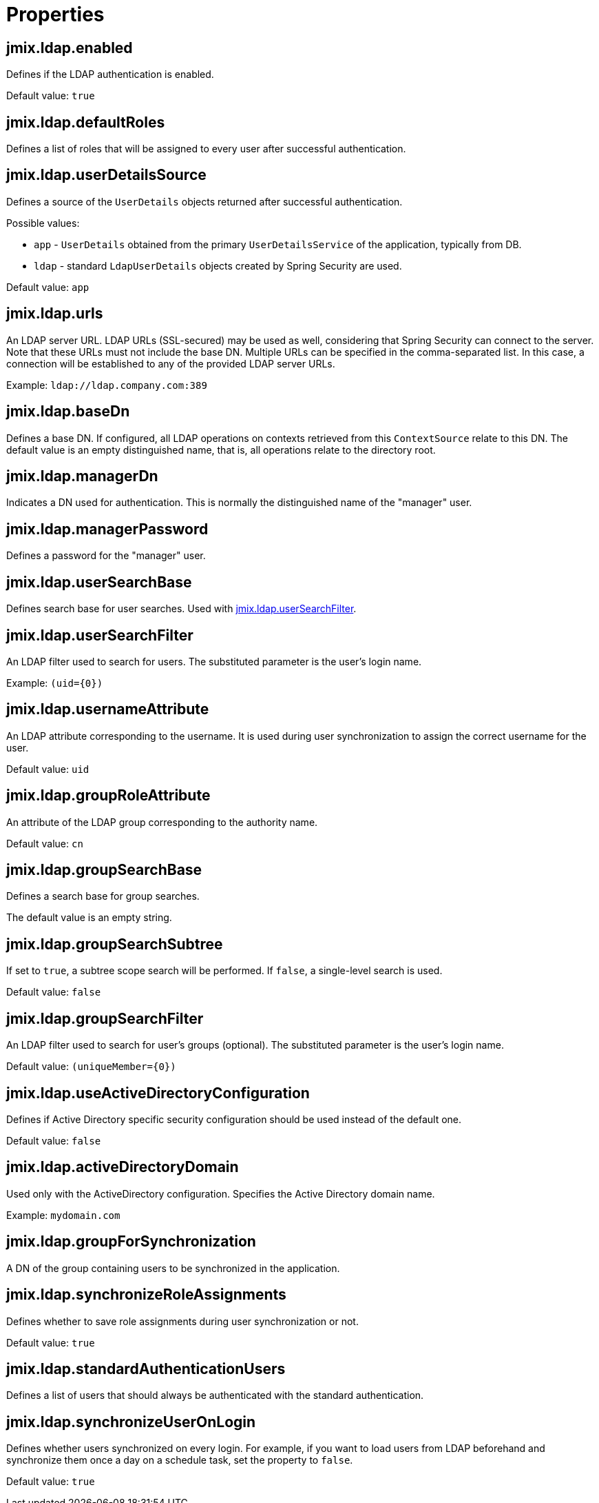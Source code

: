 = Properties

[[jmix.ldap.enabled]]
== jmix.ldap.enabled

Defines if the LDAP authentication is enabled.

Default value: `true`

[[jmix.ldap.defaultRoles]]
== jmix.ldap.defaultRoles

Defines a list of roles that will be assigned to every user after successful authentication.

[[jmix.ldap.userDetailsSource]]
== jmix.ldap.userDetailsSource

Defines a source of the `UserDetails` objects returned after successful authentication.

Possible values:

* `app` - `UserDetails` obtained from the primary `UserDetailsService` of the application, typically from DB.
* `ldap` - standard `LdapUserDetails` objects created by Spring Security are used.

Default value: `app`

[[jmix.ldap.urls]]
== jmix.ldap.urls

An LDAP server URL. LDAP URLs (SSL-secured) may be used as well, considering that Spring Security can connect to the server. Note that these URLs must not include the base DN. Multiple URLs can be specified in the comma-separated list. In this case, a connection will be established to any of the provided LDAP server URLs.

Example: `ldap://ldap.company.com:389`

[[jmix.ldap.baseDn]]
== jmix.ldap.baseDn

Defines a base DN. If configured, all LDAP operations on contexts retrieved from this `ContextSource` relate to this DN. The default value is an empty distinguished name, that is, all operations relate to the directory root.

[[jmix.ldap.managerDn]]
== jmix.ldap.managerDn

Indicates a DN used for authentication. This is normally the distinguished name of the "manager" user.

[[jmix.ldap.managerPassword]]
== jmix.ldap.managerPassword

Defines a password for the "manager" user.

[[jmix.ldap.userSearchBase]]
== jmix.ldap.userSearchBase

Defines search base for user searches. Used with <<jmix.ldap.userSearchFilter,jmix.ldap.userSearchFilter>>.

[[jmix.ldap.userSearchFilter]]
== jmix.ldap.userSearchFilter

An LDAP filter used to search for users. The substituted parameter is the user's login name.

Example: `(uid={0})`

[[jmix.ldap.usernameAttribute]]
== jmix.ldap.usernameAttribute

An LDAP attribute corresponding to the username. It is used during user synchronization to assign the correct username for the user.

Default value: `uid`

[[jmix.ldap.groupRoleAttribute]]
== jmix.ldap.groupRoleAttribute

An attribute of the LDAP group corresponding to the authority name.

Default value: `cn`

[[jmix.ldap.groupSearchBase]]
== jmix.ldap.groupSearchBase

Defines a search base for group searches. 

The default value is an empty string.

[[jmix.ldap.groupSearchSubtree]]
== jmix.ldap.groupSearchSubtree

If set to `true`, a subtree scope search will be performed. If `false`, a single-level search is used.

Default value: `false`

[[jmix.ldap.groupSearchFilter]]
== jmix.ldap.groupSearchFilter

An LDAP filter used to search for user's groups (optional). The substituted parameter is the user's login name.

Default value: `(uniqueMember={0})`

[[jmix.ldap.useActiveDirectoryConfiguration]]
== jmix.ldap.useActiveDirectoryConfiguration

Defines if Active Directory specific security configuration should be used instead of the default one.

Default value: `false`

[[jmix.ldap.activeDirectoryDomain]]
== jmix.ldap.activeDirectoryDomain

Used only with the ActiveDirectory configuration. Specifies the Active Directory domain name.

Example: `mydomain.com`

[[jmix.ldap.groupForSynchronization]]
== jmix.ldap.groupForSynchronization

A DN of the group containing users to be synchronized in the application.

[[jmix.ldap.synchronizeRoleAssignments]]
== jmix.ldap.synchronizeRoleAssignments

Defines whether to save role assignments during user synchronization or not.

Default value: `true`


[[jmix.ldap.standardAuthenticationUsers]]
== jmix.ldap.standardAuthenticationUsers

Defines a list of users that should always be authenticated with the standard authentication.

[[jmix.ldap.synchronizeUserOnLogin]]
== jmix.ldap.synchronizeUserOnLogin

Defines whether users synchronized on every login. For example, if you want to load users from LDAP beforehand and synchronize them once a day on a schedule task, set the property to `false`.

Default value: `true`